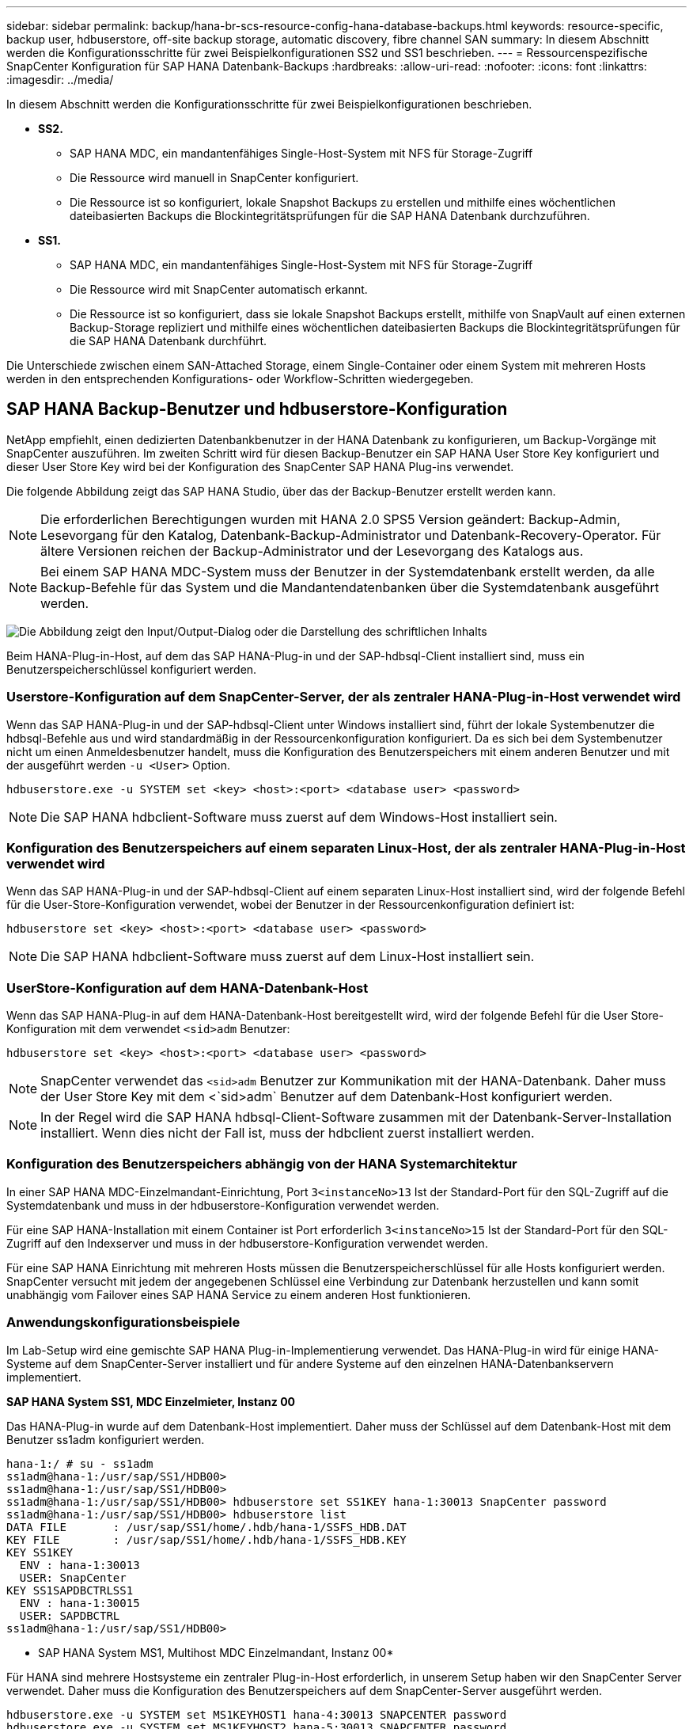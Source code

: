 ---
sidebar: sidebar 
permalink: backup/hana-br-scs-resource-config-hana-database-backups.html 
keywords: resource-specific, backup user, hdbuserstore, off-site backup storage, automatic discovery, fibre channel SAN 
summary: In diesem Abschnitt werden die Konfigurationsschritte für zwei Beispielkonfigurationen SS2 und SS1 beschrieben. 
---
= Ressourcenspezifische SnapCenter Konfiguration für SAP HANA Datenbank-Backups
:hardbreaks:
:allow-uri-read: 
:nofooter: 
:icons: font
:linkattrs: 
:imagesdir: ../media/


[role="lead"]
In diesem Abschnitt werden die Konfigurationsschritte für zwei Beispielkonfigurationen beschrieben.

* *SS2.*
+
** SAP HANA MDC, ein mandantenfähiges Single-Host-System mit NFS für Storage-Zugriff
** Die Ressource wird manuell in SnapCenter konfiguriert.
** Die Ressource ist so konfiguriert, lokale Snapshot Backups zu erstellen und mithilfe eines wöchentlichen dateibasierten Backups die Blockintegritätsprüfungen für die SAP HANA Datenbank durchzuführen.


* *SS1.*
+
** SAP HANA MDC, ein mandantenfähiges Single-Host-System mit NFS für Storage-Zugriff
** Die Ressource wird mit SnapCenter automatisch erkannt.
** Die Ressource ist so konfiguriert, dass sie lokale Snapshot Backups erstellt, mithilfe von SnapVault auf einen externen Backup-Storage repliziert und mithilfe eines wöchentlichen dateibasierten Backups die Blockintegritätsprüfungen für die SAP HANA Datenbank durchführt.




Die Unterschiede zwischen einem SAN-Attached Storage, einem Single-Container oder einem System mit mehreren Hosts werden in den entsprechenden Konfigurations- oder Workflow-Schritten wiedergegeben.



== SAP HANA Backup-Benutzer und hdbuserstore-Konfiguration

NetApp empfiehlt, einen dedizierten Datenbankbenutzer in der HANA Datenbank zu konfigurieren, um Backup-Vorgänge mit SnapCenter auszuführen. Im zweiten Schritt wird für diesen Backup-Benutzer ein SAP HANA User Store Key konfiguriert und dieser User Store Key wird bei der Konfiguration des SnapCenter SAP HANA Plug-ins verwendet.

Die folgende Abbildung zeigt das SAP HANA Studio, über das der Backup-Benutzer erstellt werden kann.


NOTE: Die erforderlichen Berechtigungen wurden mit HANA 2.0 SPS5 Version geändert: Backup-Admin, Lesevorgang für den Katalog, Datenbank-Backup-Administrator und Datenbank-Recovery-Operator. Für ältere Versionen reichen der Backup-Administrator und der Lesevorgang des Katalogs aus.


NOTE: Bei einem SAP HANA MDC-System muss der Benutzer in der Systemdatenbank erstellt werden, da alle Backup-Befehle für das System und die Mandantendatenbanken über die Systemdatenbank ausgeführt werden.

image:saphana-br-scs-image53.png["Die Abbildung zeigt den Input/Output-Dialog oder die Darstellung des schriftlichen Inhalts"]

Beim HANA-Plug-in-Host, auf dem das SAP HANA-Plug-in und der SAP-hdbsql-Client installiert sind, muss ein Benutzerspeicherschlüssel konfiguriert werden.



=== Userstore-Konfiguration auf dem SnapCenter-Server, der als zentraler HANA-Plug-in-Host verwendet wird

Wenn das SAP HANA-Plug-in und der SAP-hdbsql-Client unter Windows installiert sind, führt der lokale Systembenutzer die hdbsql-Befehle aus und wird standardmäßig in der Ressourcenkonfiguration konfiguriert. Da es sich bei dem Systembenutzer nicht um einen Anmeldesbenutzer handelt, muss die Konfiguration des Benutzerspeichers mit einem anderen Benutzer und mit der ausgeführt werden `-u <User>` Option.

....
hdbuserstore.exe -u SYSTEM set <key> <host>:<port> <database user> <password>
....

NOTE: Die SAP HANA hdbclient-Software muss zuerst auf dem Windows-Host installiert sein.



=== Konfiguration des Benutzerspeichers auf einem separaten Linux-Host, der als zentraler HANA-Plug-in-Host verwendet wird

Wenn das SAP HANA-Plug-in und der SAP-hdbsql-Client auf einem separaten Linux-Host installiert sind, wird der folgende Befehl für die User-Store-Konfiguration verwendet, wobei der Benutzer in der Ressourcenkonfiguration definiert ist:

....
hdbuserstore set <key> <host>:<port> <database user> <password>
....

NOTE: Die SAP HANA hdbclient-Software muss zuerst auf dem Linux-Host installiert sein.



=== UserStore-Konfiguration auf dem HANA-Datenbank-Host

Wenn das SAP HANA-Plug-in auf dem HANA-Datenbank-Host bereitgestellt wird, wird der folgende Befehl für die User Store-Konfiguration mit dem verwendet `<sid>adm` Benutzer:

....
hdbuserstore set <key> <host>:<port> <database user> <password>
....

NOTE: SnapCenter verwendet das `<sid>adm` Benutzer zur Kommunikation mit der HANA-Datenbank. Daher muss der User Store Key mit dem <`sid>adm` Benutzer auf dem Datenbank-Host konfiguriert werden.


NOTE: In der Regel wird die SAP HANA hdbsql-Client-Software zusammen mit der Datenbank-Server-Installation installiert. Wenn dies nicht der Fall ist, muss der hdbclient zuerst installiert werden.



=== Konfiguration des Benutzerspeichers abhängig von der HANA Systemarchitektur

In einer SAP HANA MDC-Einzelmandant-Einrichtung, Port `3<instanceNo>13` Ist der Standard-Port für den SQL-Zugriff auf die Systemdatenbank und muss in der hdbuserstore-Konfiguration verwendet werden.

Für eine SAP HANA-Installation mit einem Container ist Port erforderlich `3<instanceNo>15` Ist der Standard-Port für den SQL-Zugriff auf den Indexserver und muss in der hdbuserstore-Konfiguration verwendet werden.

Für eine SAP HANA Einrichtung mit mehreren Hosts müssen die Benutzerspeicherschlüssel für alle Hosts konfiguriert werden. SnapCenter versucht mit jedem der angegebenen Schlüssel eine Verbindung zur Datenbank herzustellen und kann somit unabhängig vom Failover eines SAP HANA Service zu einem anderen Host funktionieren.



=== Anwendungskonfigurationsbeispiele

Im Lab-Setup wird eine gemischte SAP HANA Plug-in-Implementierung verwendet. Das HANA-Plug-in wird für einige HANA-Systeme auf dem SnapCenter-Server installiert und für andere Systeme auf den einzelnen HANA-Datenbankservern implementiert.

*SAP HANA System SS1, MDC Einzelmieter, Instanz 00*

Das HANA-Plug-in wurde auf dem Datenbank-Host implementiert. Daher muss der Schlüssel auf dem Datenbank-Host mit dem Benutzer ss1adm konfiguriert werden.

....
hana-1:/ # su - ss1adm
ss1adm@hana-1:/usr/sap/SS1/HDB00>
ss1adm@hana-1:/usr/sap/SS1/HDB00>
ss1adm@hana-1:/usr/sap/SS1/HDB00> hdbuserstore set SS1KEY hana-1:30013 SnapCenter password
ss1adm@hana-1:/usr/sap/SS1/HDB00> hdbuserstore list
DATA FILE       : /usr/sap/SS1/home/.hdb/hana-1/SSFS_HDB.DAT
KEY FILE        : /usr/sap/SS1/home/.hdb/hana-1/SSFS_HDB.KEY
KEY SS1KEY
  ENV : hana-1:30013
  USER: SnapCenter
KEY SS1SAPDBCTRLSS1
  ENV : hana-1:30015
  USER: SAPDBCTRL
ss1adm@hana-1:/usr/sap/SS1/HDB00>
....
* SAP HANA System MS1, Multihost MDC Einzelmandant, Instanz 00*

Für HANA sind mehrere Hostsysteme ein zentraler Plug-in-Host erforderlich, in unserem Setup haben wir den SnapCenter Server verwendet. Daher muss die Konfiguration des Benutzerspeichers auf dem SnapCenter-Server ausgeführt werden.

....
hdbuserstore.exe -u SYSTEM set MS1KEYHOST1 hana-4:30013 SNAPCENTER password
hdbuserstore.exe -u SYSTEM set MS1KEYHOST2 hana-5:30013 SNAPCENTER password
hdbuserstore.exe -u SYSTEM set MS1KEYHOST3 hana-6:30013 SNAPCENTER password
C:\Program Files\sap\hdbclient>hdbuserstore.exe -u SYSTEM list
DATA FILE       : C:\ProgramData\.hdb\SNAPCENTER-43\S-1-5-18\SSFS_HDB.DAT
KEY FILE        : C:\ProgramData\.hdb\SNAPCENTER-43\S-1-5-18\SSFS_HDB.KEY
KEY MS1KEYHOST1
  ENV : hana-4:30013
  USER: SNAPCENTER
KEY MS1KEYHOST2
  ENV : hana-5:30013
  USER: SNAPCENTER
KEY MS1KEYHOST3
  ENV : hana-6:30013
  USER: SNAPCENTER
KEY SS2KEY
  ENV : hana-3:30013
  USER: SNAPCENTER
C:\Program Files\sap\hdbclient>
....


== Konfiguration der Datensicherung auf externen Backup-Storage

Die Konfiguration der Datensicherungsbeziehung sowie der anfängliche Datentransfer müssen ausgeführt werden, bevor Replizierungs-Updates von SnapCenter gemanagt werden können.

Die folgende Abbildung zeigt die konfigurierte Sicherungsbeziehung für das SAP HANA-System SS1. Mit unserem Beispiel das Quellvolumen `SS1_data_mnt00001` Bei der SVM `hana-primary` Wird auf die SVM repliziert `hana-backup` Und das Ziel-Volume `SS1_data_mnt00001_dest`.


NOTE: Der Zeitplan für die Beziehung muss auf „Keine“ gesetzt werden, da SnapCenter das SnapVault Update auslöst.

image:saphana-br-scs-image54.png["Die Abbildung zeigt den Input/Output-Dialog oder die Darstellung des schriftlichen Inhalts"]

Die folgende Abbildung zeigt die Sicherungsrichtlinie. Die Sicherungsrichtlinie, die für die Schutzbeziehung verwendet wird, definiert das SnapMirror-Label und die Aufbewahrung von Backups im sekundären Storage. In unserem Beispiel ist das verwendete Etikett `Daily`, Und die Aufbewahrung ist auf 5 eingestellt.


NOTE: Das SnapMirror-Label in der erstellten Richtlinie muss mit der in der Konfiguration der SnapCenter-Richtlinie definierten Beschriftung übereinstimmen. Weitere Informationen finden Sie unter link:hana-br-scs-snapcenter-initial-config.html#snapshot-policy["Richtlinie für tägliche Snapshot Backups mit SnapVault Replizierung"].


NOTE: Die Aufbewahrung für Backups im externen Backup-Storage wird in der Richtlinie definiert und durch ONTAP gesteuert.

image:saphana-br-scs-image55.png["Die Abbildung zeigt den Input/Output-Dialog oder die Darstellung des schriftlichen Inhalts"]



== Manuelle Konfiguration der HANA-Ressourcen

In diesem Abschnitt wird die manuelle Konfiguration der SAP HANA-Ressourcen SS2 und MS1 beschrieben.

* SS2 ist ein MDC-Einzelmandant-System mit einem Host
* MS1 ist ein MDC-Einzelmandant-System mit mehreren Hosts.
+
.. Wählen Sie auf der Registerkarte Ressourcen SAP HANA aus, und klicken Sie auf Add SAP HANA Database.
.. Geben Sie die Informationen zum Konfigurieren der SAP HANA-Datenbank ein, und klicken Sie auf Weiter.
+
Wählen Sie in unserem Beispiel den Ressourcentyp Multitenant Database Container aus.

+

NOTE: Für ein HANA-System mit einem einzelnen Container muss der Ressourcentyp Single Container ausgewählt werden. Alle anderen Konfigurationsschritte sind identisch.

+
Für unser SAP HANA System ist SID SS2.

+
Der HANA-Plug-in-Host in unserem Beispiel ist der SnapCenter-Server.

+
Der hdbuserstore-Schlüssel muss mit dem Schlüssel übereinstimmen, der für die HANA-Datenbank SS2 konfiguriert wurde. In unserem Beispiel ist es SS2KEY.

+
image:saphana-br-scs-image56.png["Die Abbildung zeigt den Input/Output-Dialog oder die Darstellung des schriftlichen Inhalts"]

+

NOTE: Bei einem SAP HANA-System mit mehreren Hosts müssen die hdbuserstore-Schlüssel für alle Hosts enthalten sein, wie in der folgenden Abbildung dargestellt. SnapCenter versucht, eine Verbindung mit der ersten Taste in der Liste herzustellen, und setzt den anderen Fall fort, falls der erste Schlüssel nicht funktioniert. Dies ist zur Unterstützung von HANA Failover in einem System mit mehreren Hosts mit Worker und Standby-Hosts erforderlich.

+
image:saphana-br-scs-image57.png["Die Abbildung zeigt den Input/Output-Dialog oder die Darstellung des schriftlichen Inhalts"]

.. Wählen Sie die erforderlichen Daten für das Storage-System (SVM) und den Volume-Namen aus.
+
image:saphana-br-scs-image58.png["Die Abbildung zeigt den Input/Output-Dialog oder die Darstellung des schriftlichen Inhalts"]

+

NOTE: Für eine Fibre-Channel-SAN-Konfiguration muss auch die LUN ausgewählt werden.

+

NOTE: Bei einem SAP HANA-System mit mehreren Hosts müssen alle Datenvolumen des SAP HANA Systems ausgewählt werden, wie in der folgenden Abbildung dargestellt.

+
image:saphana-br-scs-image59.png["Die Abbildung zeigt den Input/Output-Dialog oder die Darstellung des schriftlichen Inhalts"]

+
Der Übersichtsbildschirm der Ressourcenkonfiguration wird angezeigt.

.. Klicken Sie auf Fertig stellen, um die SAP HANA-Datenbank hinzuzufügen.
+
image:saphana-br-scs-image60.png["Die Abbildung zeigt den Input/Output-Dialog oder die Darstellung des schriftlichen Inhalts"]

.. Wenn die Ressourcenkonfiguration abgeschlossen ist, führen Sie die Konfiguration des Ressourcenschutzes aus, wie im Abschnitt beschriebenlink:hana-br-scs-resource-config-hana-database-backups.html#resource-protection["Konfiguration für Ressourcenschutz"].






== Automatische Erkennung von HANA-Datenbanken

In diesem Abschnitt wird die automatische Erkennung der SAP HANA-Ressource SS1 (Single-Host-MDC-Einzelmandant-System mit NFS) beschrieben. Alle beschriebenen Schritte sind identisch mit einem HANA-Einzelcontainer, HANA-MDC-Systemen mehrerer Mandanten und einem HANA-System, das Fibre Channel-SAN verwendet.


NOTE: Für das SAP HANA Plug-in ist Java 64-Bit Version 1.8 erforderlich. Java muss auf dem Host installiert sein, bevor das SAP HANA Plug-in bereitgestellt wird.

. Klicken Sie auf der Registerkarte Host auf Hinzufügen.
. Geben Sie Host-Informationen an, und wählen Sie das zu installierende SAP HANA-Plug-in aus. Klicken Sie Auf Senden.
+
image:saphana-br-scs-image61.png["Die Abbildung zeigt den Input/Output-Dialog oder die Darstellung des schriftlichen Inhalts"]

. Bestätigen Sie den Fingerabdruck.
+
image:saphana-br-scs-image62.png["Die Abbildung zeigt den Input/Output-Dialog oder die Darstellung des schriftlichen Inhalts"]

+
Die Installation des HANA-Plug-ins und des Linux-Plug-ins wird automatisch gestartet. Nach Abschluss der Installation wird in der Statusspalte des Hosts die Ausführung angezeigt. Der Bildschirm zeigt auch, dass das Linux-Plug-in zusammen mit dem HANA-Plug-in installiert wird.

+
image:saphana-br-scs-image63.png["Die Abbildung zeigt den Input/Output-Dialog oder die Darstellung des schriftlichen Inhalts"]

+
Nach der Plug-in-Installation startet der automatische Erkennungsvorgang der HANA-Ressource automatisch. Im Bildschirm Ressourcen wird eine neue Ressource erstellt, die mit dem roten Vorhängeschloss-Symbol als gesperrt markiert ist.

. Wählen Sie und klicken Sie auf die Ressource, um mit der Konfiguration fortzufahren.
+

NOTE: Sie können den automatischen Erkennungsvorgang auch manuell im Bildschirm Ressourcen auslösen, indem Sie auf Ressourcen aktualisieren klicken.

+
image:saphana-br-scs-image64.png["Die Abbildung zeigt den Input/Output-Dialog oder die Darstellung des schriftlichen Inhalts"]

. Geben Sie den UserStore-Schlüssel für die HANA-Datenbank an.
+
image:saphana-br-scs-image65.png["Die Abbildung zeigt den Input/Output-Dialog oder die Darstellung des schriftlichen Inhalts"]

+
Der zweite Ebene-Prozess der automatischen Bestandsaufnahme beginnt, bei dem Mandantendaten und Storage-Platzbedarf erfasst werden.

. Klicken Sie auf Details, um die Konfigurationsinformationen der HANA-Ressource in der Ansicht der Ressourcentopologie anzuzeigen.
+
image:saphana-br-scs-image66.png["Die Abbildung zeigt den Input/Output-Dialog oder die Darstellung des schriftlichen Inhalts"]

+
image:saphana-br-scs-image67.png["Die Abbildung zeigt den Input/Output-Dialog oder die Darstellung des schriftlichen Inhalts"]

+
Wenn die Ressourcenkonfiguration abgeschlossen ist, muss die Konfiguration des Ressourcenschutzes wie im folgenden Abschnitt beschrieben ausgeführt werden.





== Konfiguration für Ressourcenschutz

In diesem Abschnitt wird die Konfiguration für den Ressourcenschutz beschrieben. Die Ressourcenschutzkonfiguration ist dieselbe, unabhängig davon, ob die Ressource automatisch erkannt oder manuell konfiguriert wurde. Und ist für alle HANA-Architekturen, einzelne oder mehrere Hosts, einzelnen Container oder MDC-Systeme identisch.

. Doppelklicken Sie auf der Registerkarte Ressourcen auf die Ressource.
. Konfigurieren Sie ein benutzerdefiniertes Namensformat für die Snapshot Kopie.
+

NOTE: NetApp empfiehlt den Einsatz einer benutzerdefinierten Snapshot Kopie, um schnell ermitteln zu können, mit welcher Richtlinie und welche Zeitplantypen Backups erstellt wurden. Durch Hinzufügen des Zeitplantyps zum Namen der Snapshot Kopie können Sie zwischen geplanten und On-Demand-Backups unterscheiden. Der `schedule name` String für On-Demand-Backups ist leer, während geplante Backups den String enthalten `Hourly`,  `Daily`, `or Weekly`.

+
In der Konfiguration der folgenden Abbildung haben die Namen von Backup- und Snapshot-Kopien das folgende Format:

+
** Stündliches Backup geplant:  `SnapCenter_LocalSnap_Hourly_<time_stamp>`
** Täglich geplantes Backup:  `SnapCenter_LocalSnapAndSnapVault_Daily_<time_stamp>`
** Stündliches On-Demand-Backup:  `SnapCenter_LocalSnap_<time_stamp>`
** Tägliches On-Demand Backup:  `SnapCenter_LocalSnapAndSnapVault_<time_stamp>`
+

NOTE: Obwohl eine Aufbewahrung für On-Demand-Backups in der Richtlinienkonfiguration definiert wird, wird die allgemeine Ordnung und Sauberkeit nur dann ausgeführt, wenn ein weiteres On-Demand-Backup ausgeführt wird. Daher müssen On-Demand-Backups in der Regel manuell in SnapCenter gelöscht werden, um sicherzustellen, dass diese Backups auch im SAP HANA Backup-Katalog gelöscht werden und dass die allgemeine Ordnung der Protokollsicherung nicht auf einem alten On-Demand-Backup basiert.

+
image:saphana-br-scs-image68.png["Die Abbildung zeigt den Input/Output-Dialog oder die Darstellung des schriftlichen Inhalts"]



. Auf der Seite „Anwendungseinstellungen“ müssen keine spezifischen Einstellungen vorgenommen werden. Klicken Sie Auf Weiter.
+
image:saphana-br-scs-image69.png["Die Abbildung zeigt den Input/Output-Dialog oder die Darstellung des schriftlichen Inhalts"]

. Wählen Sie die Richtlinien aus, die der Ressource hinzugefügt werden sollen.
+
image:saphana-br-scs-image70.png["Die Abbildung zeigt den Input/Output-Dialog oder die Darstellung des schriftlichen Inhalts"]

. Legen Sie den Zeitplan für die LocalSnap-Richtlinie fest (in diesem Beispiel alle vier Stunden).
+
image:saphana-br-scs-image71.png["Die Abbildung zeigt den Input/Output-Dialog oder die Darstellung des schriftlichen Inhalts"]

. Legen Sie den Zeitplan für die LocalSnapAndSnapVault-Richtlinie fest (in diesem Beispiel einmal pro Tag).
+
image:saphana-br-scs-image72.png["Die Abbildung zeigt den Input/Output-Dialog oder die Darstellung des schriftlichen Inhalts"]

. Legen Sie den Zeitplan für die Richtlinie zur Integritätsprüfung der Blöcke fest (in diesem Beispiel einmal pro Woche).
+
image:saphana-br-scs-image73.png["Die Abbildung zeigt den Input/Output-Dialog oder die Darstellung des schriftlichen Inhalts"]

. Geben Sie Informationen zur E-Mail-Benachrichtigung an.
+
image:saphana-br-scs-image74.png["Die Abbildung zeigt den Input/Output-Dialog oder die Darstellung des schriftlichen Inhalts"]

. Klicken Sie auf der Seite Zusammenfassung auf Fertig stellen.
+
image:saphana-br-scs-image75.png["Die Abbildung zeigt den Input/Output-Dialog oder die Darstellung des schriftlichen Inhalts"]

. On-Demand-Backups können jetzt auf der Topologieseite erstellt werden. Die geplanten Backups werden basierend auf den Konfigurationseinstellungen ausgeführt.
+
image:saphana-br-scs-image76.png["Die Abbildung zeigt den Input/Output-Dialog oder die Darstellung des schriftlichen Inhalts"]





== Zusätzliche Konfigurationsschritte für Fibre Channel SAN-Umgebungen

Je nach HANA-Version und HANA-Plug-in-Implementierung sind für Umgebungen, in denen die SAP HANA-Systeme Fibre Channel und das XFS-Dateisystem nutzen, zusätzliche Konfigurationsschritte erforderlich.


NOTE: Diese zusätzlichen Konfigurationsschritte sind nur für HANA-Ressourcen erforderlich, die in SnapCenter manuell konfiguriert werden. Außerdem wird es nur für HANA 1.0 und HANA 2.0-Versionen bis SPS2 benötigt.

Wenn der Speicherpunkt für ein HANA Backup von SnapCenter in SAP HANA ausgelöst wird, schreibt SAP HANA als letzter Schritt Snapshot-ID-Dateien für jeden Mandanten und Datenbankservice (z. B. `/hana/data/SID/mnt00001/hdb00001/snapshot_databackup_0_1`). Diese Dateien sind Teil des Daten-Volumes im Storage und sind daher Teil der Storage-Snapshot-Kopie. Diese Datei ist bei der Durchführung einer Recovery in einer Situation, in der das Backup wiederhergestellt wird, obligatorisch. Durch Metadaten-Caching mit dem XFS-Dateisystem auf dem Linux-Host wird die Datei auf der Speicherebene nicht sofort sichtbar. Die standardmäßige XFS-Konfiguration für das Metadaten-Caching beträgt 30 Sekunden.


NOTE: Mit HANA 2.0 SPS3 änderte SAP den Schreibvorgang dieser Snapshot ID-Dateien in synchron, sodass es kein Problem ist, Metadaten-Caching zu verwenden.


NOTE: Wird bei SnapCenter 4.3 das HANA Plug-in auf dem Datenbank-Host bereitgestellt, führt das Linux Plug-in vor dem Auslösen des Storage-Snapshots einen Dateisystemputz-Vorgang auf dem Host durch. In diesem Fall stellt das Metadaten-Caching keine Probleme dar.

In SnapCenter müssen Sie ein konfigurieren `postquiesce` Befehl, der wartet, bis der XFS-Metadatencache auf die Festplattenebene gespeichert wird.

Die tatsächliche Konfiguration des Metadaten-Caching kann mit folgendem Befehl überprüft werden:

....
stlrx300s8-2:/ # sysctl -A | grep xfssyncd_centisecs
fs.xfs.xfssyncd_centisecs = 3000
....
NetApp empfiehlt, die Wartezeit auf eine doppelt so hohe Wartezeit von zu verwenden `fs.xfs.xfssyncd_centisecs` Parameter. Da der Standardwert 30 Sekunden beträgt, setzen Sie den Befehl „Sleep“ auf 60 Sekunden.

Wird der SnapCenter-Server als zentraler HANA-Plug-in-Host genutzt, kann eine Batch-Datei verwendet werden. Die Batch-Datei muss folgenden Inhalt haben:

....
@echo off
waitfor AnyThing /t 60 2>NUL
Exit /b 0
....
Die Batch-Datei kann z.B. als gespeichert werden `C:\Program Files\NetApp\Wait60Sec.bat`. In der Ressourcenschutzkonfiguration muss die Batch-Datei als Post Quiesce-Befehl hinzugefügt werden.

Wenn ein separater Linux-Host als zentraler HANA-Plug-in-Host verwendet wird, müssen Sie den Befehl konfigurieren `/bin/sleep 60` Als Post-Quiesce-Befehl in der SnapCenter-UI.

Die folgende Abbildung zeigt den Befehl Post Quiesce im Konfigurationsbildschirm für Ressourcenschutz.

image:saphana-br-scs-image77.png["Die Abbildung zeigt den Input/Output-Dialog oder die Darstellung des schriftlichen Inhalts"]
